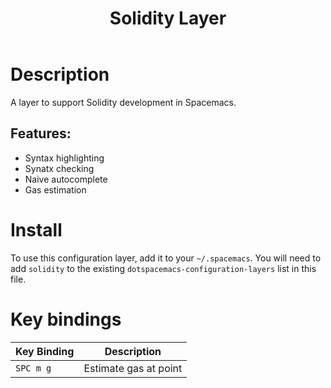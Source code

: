 #+TITLE: Solidity Layer

# The maximum height of the logo should be 200 pixels.
[[file:img/solidity.png]]

# TOC links should be GitHub style anchors.
* Table of Contents                                        :TOC_4_gh:noexport:
- [[#description][Description]]
  - [[#features][Features:]]
- [[#install][Install]]
- [[#key-bindings][Key bindings]]

* Description

A layer to support Solidity development in Spacemacs.

** Features:

- Syntax highlighting
- Synatx checking
- Naive autocomplete
- Gas estimation

* Install
To use this configuration layer, add it to your =~/.spacemacs=. You will need to
add =solidity= to the existing =dotspacemacs-configuration-layers= list in this
file.

* Key bindings

| Key Binding | Description           |
|-------------+-----------------------|
| ~SPC m g~   | Estimate gas at point |
